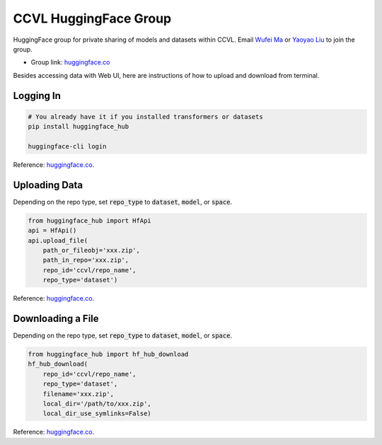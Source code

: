 CCVL HuggingFace Group
**********************

HuggingFace group for private sharing of models and datasets within CCVL. Email `Wufei Ma <mailto:wufeim@gmail.com>`_ or `Yaoyao Liu <mailto:yliu538@jhu.edu>`_ to join the group.

* Group link: `huggingface.co <https://huggingface.co/ccvl>`_

Besides accessing data with Web UI, here are instructions of how to upload and download from terminal.

Logging In
----------

.. code::

    # You already have it if you installed transformers or datasets
    pip install huggingface_hub

    huggingface-cli login

Reference: `huggingface.co <https://huggingface.co/welcome>`_.

Uploading Data
--------------

Depending on the repo type, set :code:`repo_type` to :code:`dataset`, :code:`model`, or :code:`space`.

.. code::

    from huggingface_hub import HfApi
    api = HfApi()
    api.upload_file(
        path_or_fileobj='xxx.zip',
        path_in_repo='xxx.zip',
        repo_id='ccvl/repo_name',
        repo_type='dataset')

Reference: `huggingface.co <https://huggingface.co/docs/huggingface_hub/guides/upload#upload-a-file>`_.

Downloading a File
------------------

Depending on the repo type, set :code:`repo_type` to :code:`dataset`, :code:`model`, or :code:`space`.

.. code::

    from huggingface_hub import hf_hub_download
    hf_hub_download(
        repo_id='ccvl/repo_name',
        repo_type='dataset',
        filename='xxx.zip',
        local_dir='/path/to/xxx.zip',
        local_dir_use_symlinks=False)

Reference: `huggingface.co <https://huggingface.co/docs/huggingface_hub/guides/download#download-a-single-file>`_.
